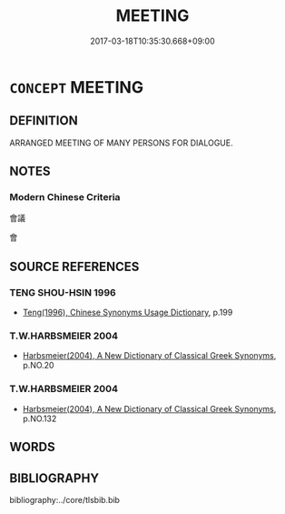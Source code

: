 # -*- mode: mandoku-tls-view -*-
#+TITLE: MEETING
#+DATE: 2017-03-18T10:35:30.668+09:00        
#+STARTUP: content
* =CONCEPT= MEETING
:PROPERTIES:
:CUSTOM_ID: uuid-47db7e44-cf9b-4290-948e-79d6ed0a241c
:END:
** DEFINITION

ARRANGED MEETING OF MANY PERSONS FOR DIALOGUE.

** NOTES

*** Modern Chinese Criteria
會議

會

** SOURCE REFERENCES
*** TENG SHOU-HSIN 1996
 - [[cite:TENG-SHOU-HSIN-1996][Teng(1996), Chinese Synonyms Usage Dictionary]], p.199

*** T.W.HARBSMEIER 2004
 - [[cite:T.W.HARBSMEIER-2004][Harbsmeier(2004), A New Dictionary of Classical Greek Synonyms]], p.NO.20

*** T.W.HARBSMEIER 2004
 - [[cite:T.W.HARBSMEIER-2004][Harbsmeier(2004), A New Dictionary of Classical Greek Synonyms]], p.NO.132

** WORDS
   :PROPERTIES:
   :VISIBILITY: children
   :END:
** BIBLIOGRAPHY
bibliography:../core/tlsbib.bib
